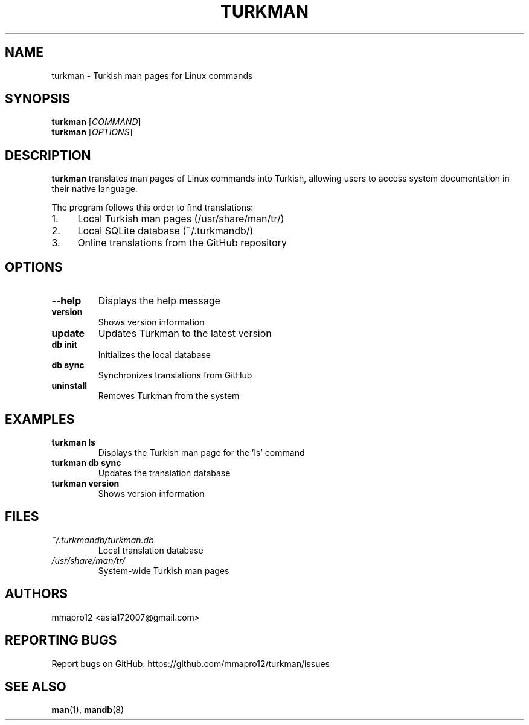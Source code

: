 .TH TURKMAN 1 "2025-06-15" "turkman" "User Commands"
.SH NAME
turkman \- Turkish man pages for Linux commands
.SH SYNOPSIS
.B turkman
[\fICOMMAND\fR]
.br
.B turkman
[\fIOPTIONS\fR]
.SH DESCRIPTION
.B turkman
translates man pages of Linux commands into Turkish, allowing users to
access system documentation in their native language.
.PP
The program follows this order to find translations:
.IP 1. 4
Local Turkish man pages (/usr/share/man/tr/)
.IP 2. 4
Local SQLite database (~/.turkmandb/)
.IP 3. 4
Online translations from the GitHub repository
.SH OPTIONS
.TP
.B \-\-help
Displays the help message
.TP
.B version
Shows version information
.TP
.B update
Updates Turkman to the latest version
.TP
.B db init
Initializes the local database
.TP
.B db sync
Synchronizes translations from GitHub
.TP
.B uninstall
Removes Turkman from the system
.SH EXAMPLES
.TP
.B turkman ls
Displays the Turkish man page for the 'ls' command
.TP
.B turkman db sync
Updates the translation database
.TP
.B turkman version
Shows version information
.SH FILES
.TP
.I ~/.turkmandb/turkman.db
Local translation database
.TP
.I /usr/share/man/tr/
System-wide Turkish man pages
.SH AUTHORS
mmapro12 <asia172007@gmail.com>
.SH REPORTING BUGS
Report bugs on GitHub: https://github.com/mmapro12/turkman/issues
.SH SEE ALSO
.BR man (1),
.BR mandb (8)
